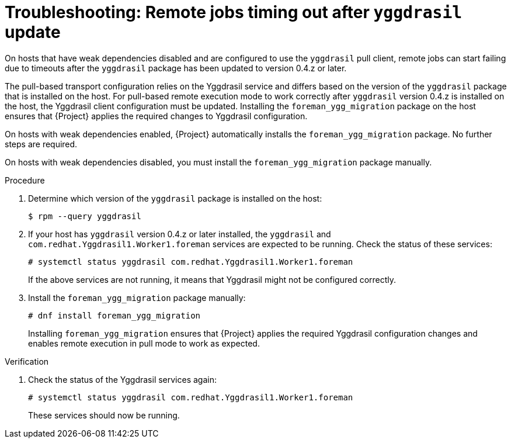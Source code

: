 :_mod-docs-content-type: PROCEDURE

[id="troubleshooting-remote-jobs-timing-out-after-yggdrasil-update"]
= Troubleshooting: Remote jobs timing out after `yggdrasil` update

On hosts that have weak dependencies disabled and are configured to use the `yggdrasil` pull client, remote jobs can start failing due to timeouts after the `yggdrasil` package has been updated to version 0.4.z or later.

The pull-based transport configuration relies on the Yggdrasil service and differs based on the version of the `yggdrasil` package that is installed on the host.
For pull-based remote execution mode to work correctly after `yggdrasil` version 0.4.z is installed on the host, the Yggdrasil client configuration must be updated.
Installing the `foreman_ygg_migration` package on the host ensures that {Project} applies the required changes to Yggdrasil configuration.

On hosts with weak dependencies enabled, {Project} automatically installs the `foreman_ygg_migration` package.
No further steps are required.

On hosts with weak dependencies disabled, you must install the `foreman_ygg_migration` package manually.

.Procedure
. Determine which version of the `yggdrasil` package is installed on the host:
+
[options="nowrap", subs="+quotes,verbatim,attributes"]
----
$ rpm --query yggdrasil
----
. If your host has `yggdrasil` version 0.4.z or later installed, the `yggdrasil` and `com.redhat.Yggdrasil1.Worker1.foreman` services are expected to be running.
Check the status of these services:
+
[options="nowrap", subs="+quotes,verbatim,attributes"]
----
# systemctl status yggdrasil com.redhat.Yggdrasil1.Worker1.foreman
----
+
If the above services are not running, it means that Yggdrasil might not be configured correctly.
. Install the `foreman_ygg_migration` package manually:
+
[options="nowrap", subs="+quotes,verbatim,attributes"]
----
# dnf install foreman_ygg_migration
----
+
Installing `foreman_ygg_migration` ensures that {Project} applies the required Yggdrasil configuration changes and enables remote execution in pull mode to work as expected.

.Verification
. Check the status of the Yggdrasil services again:
+
[options="nowrap", subs="+quotes,verbatim,attributes"]
----
# systemctl status yggdrasil com.redhat.Yggdrasil1.Worker1.foreman
----
+
These services should now be running.
